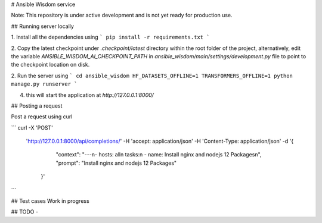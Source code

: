 
# Ansible Wisdom service

Note: This repository is under active development and is not yet ready for production use.


##  Running server locally

1. Install all the dependencies using
```
pip install -r requirements.txt
```

2. Copy the latest checkpoint under `.checkpoint/latest` directory within
the root folder of the project, alternatively, edit the variable `ANSIBLE_WISDOM_AI_CHECKPOINT_PATH` in `ansible_wisdom/main/settings/development.py` file to point to the checkpoint location on disk.

2. Run the server using
```
cd ansible_wisdom
HF_DATASETS_OFFLINE=1 TRANSFORMERS_OFFLINE=1 python manage.py runserver
```

4. this will start the application at `http://127.0.0.1:8000/`

## Posting a request

Post a request using curl

```
curl -X 'POST' \
  'http://127.0.0.1:8000/api/completions/' \
  -H 'accept: application/json' \
  -H 'Content-Type: application/json' \
  -d '{
  		"context": "---\n- hosts: all\n  tasks:\n  - name: Install nginx and nodejs 12 Packages\n", "prompt": "Install nginx and nodejs 12 Packages"
    }'
```

## Test cases
Work in progress

## TODO
-
